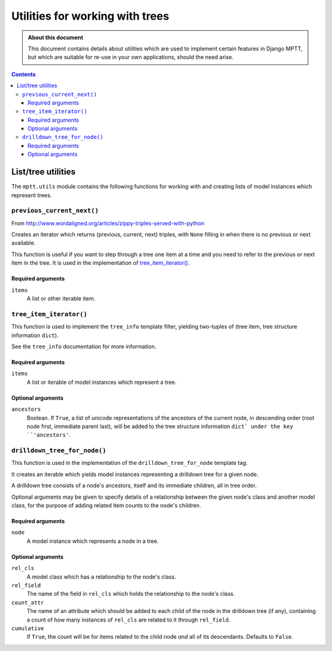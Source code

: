 ================================
Utilities for working with trees
================================

.. admonition:: About this document

   This document contains details about utilities which are used to
   implement certain features in Django MPTT, but which are suitable for
   re-use in your own applications, should the need arise.

.. contents::
   :depth: 3

List/tree utilities
===================

The ``mptt.utils`` module contains the following functions for working
with and creating lists of model instances which represent trees.

``previous_current_next()``
---------------------------

From http://www.wordaligned.org/articles/zippy-triples-served-with-python

Creates an iterator which returns (previous, current, next) triples,
with ``None`` filling in when there is no previous or next available.

This function is useful if you want to step through a tree one item at a
time and you need to refer to the previous or next item in the tree. It
is used in the implementation of `tree_item_iterator()`_.

Required arguments
~~~~~~~~~~~~~~~~~~

``items``
   A list or other iterable item.

``tree_item_iterator()``
------------------------

This function is used to implement the ``tree_info`` template filter,
yielding two-tuples of (tree item, tree structure information ``dict``).

See the ``tree_info`` documentation for more information.

Required arguments
~~~~~~~~~~~~~~~~~~

``items``
   A list or iterable of model instances which represent a tree.

Optional arguments
~~~~~~~~~~~~~~~~~~

``ancestors``
   Boolean. If ``True``, a list of unicode representations of the
   ancestors of the current node, in descending order (root node first,
   immediate parent last), will be added to the tree structure
   information ``dict` under the key ``'ancestors'``.

``drilldown_tree_for_node()``
-----------------------------

This function is used in the implementation of the
``drilldown_tree_for_node`` template tag.

It creates an iterable which yields model instances representing a
drilldown tree for a given node.

A drilldown tree consists of a node's ancestors, itself and its
immediate children, all in tree order.

Optional arguments may be given to specify details of a relationship
between the given node's class and another model class, for the
purpose of adding related item counts to the node's children.

Required arguments
~~~~~~~~~~~~~~~~~~

``node``
   A model instance which represents a node in a tree.

Optional arguments
~~~~~~~~~~~~~~~~~~

``rel_cls``
   A model class which has a relationship to the node's class.

``rel_field``
   The name of the field in ``rel_cls`` which holds the relationship
   to the node's class.

``count_attr``
   The name of an attribute which should be added to each child of the
   node in the drilldown tree (if any), containing a count of how many
   instances of ``rel_cls`` are related to it through ``rel_field``.

``cumulative``
   If ``True``, the count will be for items related to the child
   node *and* all of its descendants. Defaults to ``False``.

